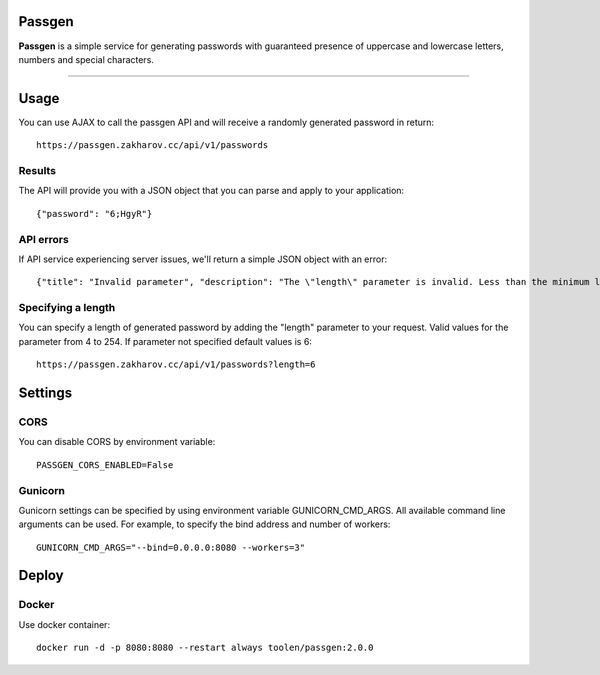 Passgen
===================================

.. image:: https://github.com/toolen/passgen/workflows/CI/badge.svg?branch=master
    :target: https://github.com/toolen/passgen/workflows/CI
    :alt: Build Status

.. image:: https://coveralls.io/repos/github/toolen/passgen/badge.svg?branch=master
    :target: https://coveralls.io/github/toolen/passgen?branch=master
    :alt: Coverage Status

.. image:: https://readthedocs.org/projects/passgen/badge/?version=master
    :target: http://passgen.readthedocs.io/en/master/?badge=master
    :alt: Documentation Status

.. image:: https://img.shields.io/github/license/toolen/passgen.svg
    :target: https://github.com/toolen/passgen/blob/master/LICENSE
    :alt: License

.. image:: https://images.microbadger.com/badges/image/toolen/passgen.svg
    :target: https://microbadger.com/images/toolen/passgen
    :alt: Docker Image

**Passgen** is a simple service for generating passwords with guaranteed presence of uppercase and lowercase letters, numbers and special characters.

-------------------

Usage
==========

You can use AJAX to call the passgen API and will receive a randomly generated password in return::

    https://passgen.zakharov.cc/api/v1/passwords


Results
-----------------

The API will provide you with a JSON object that you can parse and apply to your application::

    {"password": "6;HgyR"}


API errors
-----------------

If API service experiencing server issues, we'll return a simple JSON object with an error::

    {"title": "Invalid parameter", "description": "The \"length\" parameter is invalid. Less than the minimum length 4."}


Specifying a length
-------------------

You can specify a length of generated password by adding the "length" parameter to your request. Valid values for the parameter from 4 to 254. If parameter not specified default values is 6::

    https://passgen.zakharov.cc/api/v1/passwords?length=6


Settings
==========

CORS
-----------------

You can disable CORS by environment variable::

    PASSGEN_CORS_ENABLED=False


Gunicorn
-----------------

Gunicorn settings can be specified by using environment variable GUNICORN_CMD_ARGS. All available command line arguments can be used. For example, to specify the bind address and number of workers::

    GUNICORN_CMD_ARGS="--bind=0.0.0.0:8080 --workers=3"


Deploy
==========

Docker
-----------------

Use docker container::

    docker run -d -p 8080:8080 --restart always toolen/passgen:2.0.0
